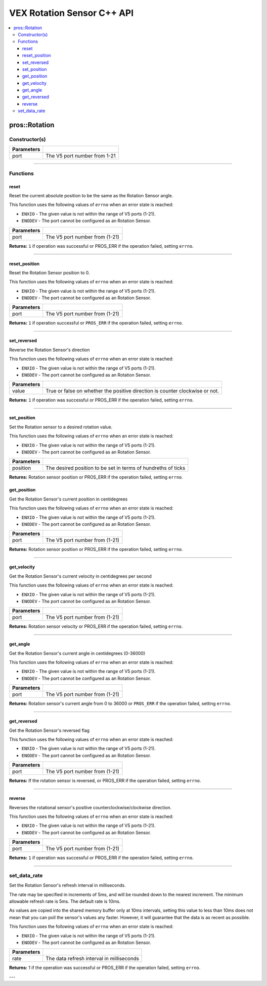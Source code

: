 .. highlight:: cpp
   :linenothreshold: 5
   
=====================
VEX Rotation Sensor C++ API
=====================

.. contents:: :local:

pros::Rotation
============

Constructor(s)
--------------

.. tabs ::
   .. tab :: Prototype
      .. highlight:: cpp
      ::

        pros::Rotation(const std::uint8_t port)

   .. tab :: Example
      .. highlight:: cpp
      ::

        #define ROTATION_PORT 1

        void initialize() {
          pros::Rotation rotation_sensor(ROTATION_PORT);
        }

============ =========================================================================
 Parameters
============ =========================================================================
 port         The V5 port number from 1-21
============ =========================================================================

----

Functions
---------

reset
~~~~~~~~~

Reset the current absolute position to be the same as the Rotation Sensor angle.

This function uses the following values of ``errno`` when an error state is reached:

- ``ENXIO`` - The given value is not within the range of V5 ports (1-21).
- ``ENODEV`` - The port cannot be configured as an Rotation Sensor.

.. tabs ::
   .. tab :: Prototype
      .. highlight:: cpp
      ::

        std::int32_t reverse( )

   .. tab :: Example
      .. highlight:: cpp
      ::

        #define ROTATION_PORT 1

        void opcontrol() {
          pros::Rotation rotation_sensor(ROTATION_PORT);
          while (true) {
           if(controller_get_digital(CONTROLLER_MASTER, E_CONTROLLER_DIGITAL_X)){
                rotation_sensor.reverse(); //Rotation sensor recently reversed
                rotation_sensor.reset(); //Reversal causes position to be multiplied by -1.
            }
            pros::delay(20);
          }
        }

============ =================================================================================================================
 Parameters
============ =================================================================================================================
 port         The V5 port number from (1-21)
============ =================================================================================================================

**Returns:** ``1`` if operation was successful or PROS_ERR if the operation failed, setting ``errno``.

----

reset_position
~~~~~~~~~~~~~~~~~~

Reset the Rotation Sensor position to 0.

This function uses the following values of ``errno`` when an error state is reached:

- ``ENXIO`` - The given value is not within the range of V5 ports (1-21).
- ``ENODEV`` - The port cannot be configured as an Rotation Sensor.

.. tabs ::
   .. tab :: Prototype
      .. highlight:: cpp
      ::

        std::int32_t reset_position()

   .. tab :: Example
      .. highlight:: cpp
      ::

        #define ROTATION_PORT 1

        void opcontrol() {
          pros::Rotation rotation_sensor(ROTATION_PORT);
          while (true) {
           if(controller_get_digital(CONTROLLER_MASTER, E_CONTROLLER_DIGITAL_X)){
                rotation_sensor.reset_position();
            }
            pros::delay(20);
          }
        }

============ =================================================================================================================
 Parameters
============ =================================================================================================================
 port         The V5 port number from (1-21)
============ =================================================================================================================

**Returns:** ``1`` if operation successful or ``PROS_ERR`` if the operation failed, setting ``errno``.

----

set_reversed
~~~~~~~~~~~~

Reverse the Rotation Sensor's direction

This function uses the following values of ``errno`` when an error state is reached:

- ``ENXIO`` - The given value is not within the range of V5 ports (1-21).
- ``ENODEV`` - The port cannot be configured as an Rotation Sensor.

.. tabs ::
   .. tab :: Prototype
      .. highlight:: cpp
      ::

        std::int32_t set_reverse(bool value)

   .. tab :: Example
      .. highlight:: cpp
      ::

        #define ROTATION_PORT 1

        void opcontrol() {
          pros::Rotation rotation_sensor(ROTATION_PORT);
          while (true) {
           if(controller_get_digital(CONTROLLER_MASTER, E_CONTROLLER_DIGITAL_X)){
                rotation_sensor.set_reversed(true);
            }
            pros::delay(20);
          }
        }

============ =================================================================================================================
 Parameters
============ =================================================================================================================
 value        True or false on whether the positive direction is counter clockwise or not.
============ =================================================================================================================

**Returns:** ``1`` if operation was successful or PROS_ERR if the operation failed, setting ``errno``.

----

set_position
~~~~~~~~~~~~

Set the Rotation sensor to a desired rotation value.

This function uses the following values of ``errno`` when an error state is reached:

- ``ENXIO`` - The given value is not within the range of V5 ports (1-21).
- ``ENODEV`` - The port cannot be configured as an Rotation Sensor.

.. tabs ::
   .. tab :: Prototype
      .. highlight:: cpp
      ::

        std::int32_t set_position(std::uint32_t position)

   .. tab :: Example
      .. highlight:: cpp
      ::

        #define ROTATION_PORT 1

        void opcontrol() {
          pros::Rotation rotation_sensor(ROTATION_PORT);
          while (true) {
           if(controller_get_digital(CONTROLLER_MASTER, E_CONTROLLER_DIGITAL_X)){
                rotation_sensor.set_position(0); //sets current position to 0
            }
            pros::delay(20);
          }
        }

============ =================================================================================================================
 Parameters
============ =================================================================================================================
 position     The desired position to be set in terms of hundreths of ticks
============ =================================================================================================================

**Returns:** Rotation sensor position or PROS_ERR if the operation failed, setting ``errno``.

get_position
~~~~~~~~~~~~

Get the Rotation Sensor's current position in centidegrees

This function uses the following values of ``errno`` when an error state is reached:

- ``ENXIO`` - The given value is not within the range of V5 ports (1-21).
- ``ENODEV`` - The port cannot be configured as an Rotation Sensor.

.. tabs ::
   .. tab :: Prototype
      .. highlight:: cpp
      ::

        std::int32_t get_position( )

   .. tab :: Example
      .. highlight:: cpp
      ::

        #define ROTATION_PORT 1

        void opcontrol() {
          pros::Rotation rotation_sensor(ROTATION_PORT);
          while (true) {
		        printf("Tick Position: %ld \n", rotation_sensor.get_position());
		        pros::delay(20);
          }
        }

============ =================================================================================================================
 Parameters
============ =================================================================================================================
 port         The V5 port number from (1-21)
============ =================================================================================================================

**Returns:** Rotation sensor position or PROS_ERR if the operation failed, setting ``errno``.

----

get_velocity
~~~~~~~~~~~~

Get the Rotation Sensor's current velocity in centidegrees per second

This function uses the following values of ``errno`` when an error state is reached:

- ``ENXIO`` - The given value is not within the range of V5 ports (1-21).
- ``ENODEV`` - The port cannot be configured as an Rotation Sensor.

.. tabs ::
   .. tab :: Prototype
      .. highlight:: cpp
      ::

        std::int32_t get_velocity( )

   .. tab :: Example
      .. highlight:: cpp
      ::

        #define ROTATION_PORT 1

        void opcontrol() {
          pros::Rotation rotation_sensor(ROTATION_PORT);
          while (true) {
		        printf("Rotational Velocity: %ld \n", rotation_sensor.get_velocity());
		        pros::delay(20);
          }
        }

============ =================================================================================================================
 Parameters
============ =================================================================================================================
 port         The V5 port number from (1-21)
============ =================================================================================================================

**Returns:** Rotation sensor velocity or PROS_ERR if the operation failed, setting ``errno``.

----

get_angle
~~~~~~~~~

Get the Rotation Sensor's current angle in centidegrees (0-36000)

This function uses the following values of ``errno`` when an error state is reached:

- ``ENXIO`` - The given value is not within the range of V5 ports (1-21).
- ``ENODEV`` - The port cannot be configured as an Rotation Sensor.

.. tabs ::
   .. tab :: Prototype
      .. highlight:: cpp
      ::

        std::int32_t get_angle( )

   .. tab :: Example
      .. highlight:: cpp
      ::

        #define ROTATION_PORT 1

        void opcontrol() {
          pros::Rotation rotation_sensor(ROTATION_PORT);
          while (true) {
		        printf("Angle: %ld \n", rotation_sensor.get_angle());
		        pros::delay(20);
          }
        }

============ =================================================================================================================
 Parameters
============ =================================================================================================================
 port         The V5 port number from (1-21)
============ =================================================================================================================

**Returns:** Rotation sensor's current angle from 0 to 36000 or ``PROS_ERR`` if the operation failed, setting ``errno``.

----

get_reversed
~~~~~~~~~

Get the Rotation Sensor's reversed flag

This function uses the following values of ``errno`` when an error state is reached:

- ``ENXIO`` - The given value is not within the range of V5 ports (1-21).
- ``ENODEV`` - The port cannot be configured as an Rotation Sensor.

.. tabs ::
   .. tab :: Prototype
      .. highlight:: cpp
      ::

        std::int32_t get_reversed( )

   .. tab :: Example
      .. highlight:: cpp
      ::

        #define ROTATION_PORT 1

        void opcontrol() {
          pros::Rotation rotation_sensor(ROTATION_PORT);
          while (true) {
		        printf("Rotation Sensor Reversed: %ld \n", rotation_sensor.get_reversed());
		        pros::delay(20);
          }
        }

============ =================================================================================================================
 Parameters
============ =================================================================================================================
 port         The V5 port number from (1-21)
============ =================================================================================================================

**Returns:** If the rotation sensor is reversed, or PROS_ERR if the operation failed, setting ``errno``.

----

reverse
~~~~~~~~~

Reverses the rotational sensor's positive counterclockwise/clockwise direction.

This function uses the following values of ``errno`` when an error state is reached:

- ``ENXIO`` - The given value is not within the range of V5 ports (1-21).
- ``ENODEV`` - The port cannot be configured as an Rotation Sensor.

.. tabs ::
   .. tab :: Prototype
      .. highlight:: cpp
      ::

        std::int32_t reverse( )

   .. tab :: Example
      .. highlight:: cpp
      ::

        #define ROTATION_PORT 1

        void opcontrol() {
          pros::Rotation rotation_sensor(ROTATION_PORT);
          while (true) {
           if(controller_get_digital(CONTROLLER_MASTER, E_CONTROLLER_DIGITAL_X)){
              rotation_sensor.reverse();
            }
          }
        }

============ =================================================================================================================
 Parameters
============ =================================================================================================================
 port         The V5 port number from (1-21)
============ =================================================================================================================

**Returns:** ``1`` if operation was successful or PROS_ERR if the operation failed, setting ``errno``.

----

set_data_rate
---------------------

Set the Rotation Sensor's refresh interval in milliseconds.

The rate may be specified in increments of 5ms, and will be rounded down to the nearest increment. The minimum allowable refresh rate is 5ms. The default rate is 10ms.

As values are copied into the shared memory buffer only at 10ms intervals, setting this value to less than 10ms does not mean that you can poll the sensor's values any faster. However, it will guarantee that the data is as recent as possible.

This function uses the following values of ``errno`` when an error state is reached:

- ``ENXIO`` - The given value is not within the range of V5 ports (1-21).
- ``ENODEV`` - The port cannot be configured as an Rotation Sensor.

.. tabs ::
   .. tab :: Prototype
      .. highlight:: c
      ::

        std::int32_t set_data_rate(std::uint32_t rate)

   .. tab :: Example
      .. highlight:: c
      ::

        #define ROTATION_PORT 1

        void initialize() {
            pros::Rotation rotation_sensor(ROTATION_PORT);
            rotation_sensor.set_data_rate(5);
          }

============ =================================================================================================================
 Parameters
============ =================================================================================================================
 rate         The data refresh interval in milliseconds
============ =================================================================================================================

**Returns:** 1 if the operation was successful or PROS_ERR if the operation failed, setting ``errno``.

---
